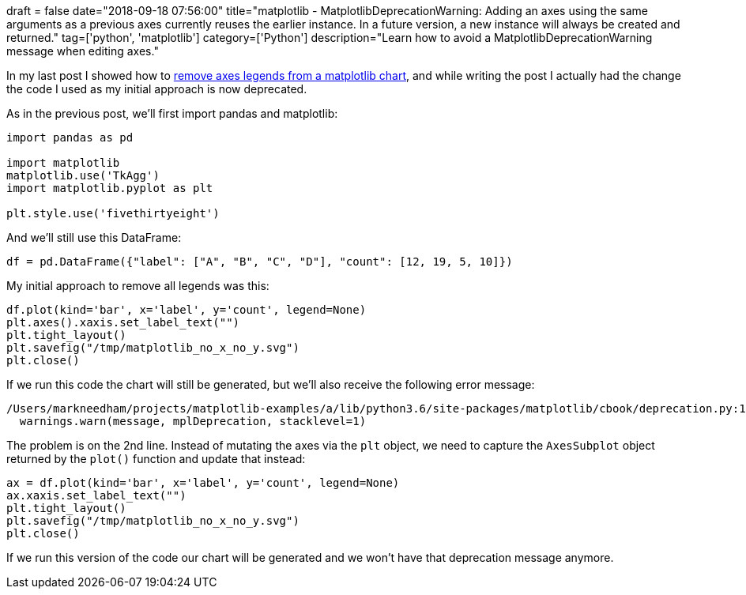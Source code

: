 +++
draft = false
date="2018-09-18 07:56:00"
title="matplotlib - MatplotlibDeprecationWarning: Adding an axes using the same arguments as a previous axes currently reuses the earlier instance.  In a future version, a new instance will always be created and returned."
tag=['python', 'matplotlib']
category=['Python']
description="Learn how to avoid a MatplotlibDeprecationWarning message when editing axes."
+++

In my last post I showed how to link:/blog/2018/09/18/matplotlib-remove-axis-legend/[remove axes legends from a matplotlib chart^], and while writing the post I actually had the change the code I used as my initial approach is now deprecated.

As in the previous post, we'll first import pandas and matplotlib:

[source, python]
----
import pandas as pd

import matplotlib
matplotlib.use('TkAgg')
import matplotlib.pyplot as plt

plt.style.use('fivethirtyeight')
----

And we'll still use this DataFrame:

[source, python]
----
df = pd.DataFrame({"label": ["A", "B", "C", "D"], "count": [12, 19, 5, 10]})
----

My initial approach to remove all legends was this:

[source, python]
----
df.plot(kind='bar', x='label', y='count', legend=None)
plt.axes().xaxis.set_label_text("")
plt.tight_layout()
plt.savefig("/tmp/matplotlib_no_x_no_y.svg")
plt.close()
----

If we run this code the chart will still be generated, but we'll also receive the following error message:

[source, text]
----
/Users/markneedham/projects/matplotlib-examples/a/lib/python3.6/site-packages/matplotlib/cbook/deprecation.py:107: MatplotlibDeprecationWarning: Adding an axes using the same arguments as a previous axes currently reuses the earlier instance.  In a future version, a new instance will always be created and returned.  Meanwhile, this warning can be suppressed, and the future behavior ensured, by passing a unique label to each axes instance.
  warnings.warn(message, mplDeprecation, stacklevel=1)
----

The problem is on the 2nd line.
Instead of mutating the axes via the `plt` object, we need to capture the `AxesSubplot` object returned by the `plot()` function and update that instead:

[source, python]
----
ax = df.plot(kind='bar', x='label', y='count', legend=None)
ax.xaxis.set_label_text("")
plt.tight_layout()
plt.savefig("/tmp/matplotlib_no_x_no_y.svg")
plt.close()
----

If we run this version of the code our chart will be generated and we won't have that deprecation message anymore.
